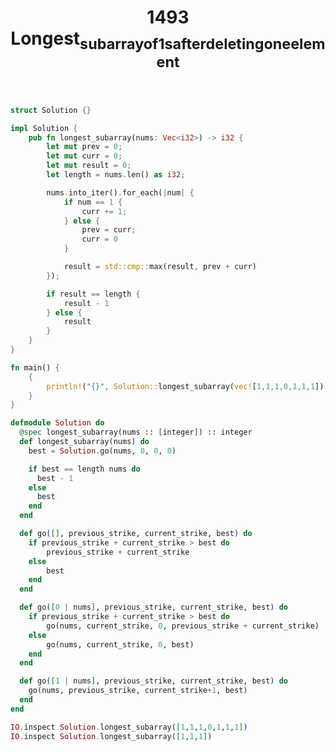 #+TITLE: 1493 Longest_subarray_of_1_s_after_deleting_one_element

#+begin_src rust
struct Solution {}

impl Solution {
    pub fn longest_subarray(nums: Vec<i32>) -> i32 {
        let mut prev = 0;
        let mut curr = 0;
        let mut result = 0;
        let length = nums.len() as i32;

        nums.into_iter().for_each(|num| {
            if num == 1 {
                curr += 1;
            } else {
                prev = curr;
                curr = 0
            }

            result = std::cmp::max(result, prev + curr)
        });

        if result == length {
            result - 1
        } else {
            result
        }
    }
}

fn main() {
    {
        println!("{}", Solution::longest_subarray(vec![1,1,1,0,1,1,1]))
    }
}
#+end_src



#+begin_src elixir
defmodule Solution do
  @spec longest_subarray(nums :: [integer]) :: integer
  def longest_subarray(nums) do
    best = Solution.go(nums, 0, 0, 0)

    if best == length nums do
      best - 1
    else
      best
    end
  end

  def go([], previous_strike, current_strike, best) do
    if previous_strike + current_strike > best do
        previous_strike + current_strike
    else
        best
    end
  end

  def go([0 | nums], previous_strike, current_strike, best) do
    if previous_strike + current_strike > best do
        go(nums, current_strike, 0, previous_strike + current_strike)
    else
        go(nums, current_strike, 0, best)
    end
  end

  def go([1 | nums], previous_strike, current_strike, best) do
    go(nums, previous_strike, current_strike+1, best)
  end
end

IO.inspect Solution.longest_subarray([1,1,1,0,1,1,1])
IO.inspect Solution.longest_subarray([1,1,1])
#+end_src
